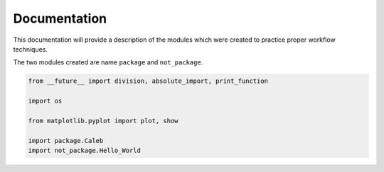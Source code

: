 .. current module:: 2016_summer_XPD.documentation

Documentation
=============

This documentation will provide a description of the modules
which were created to practice proper workflow techniques.

The two modules created are name ``package`` and ``not_package``.

.. code-block:: python

    from __future__ import division, absolute_import, print_function

    import os

    from matplotlib.pyplot import plot, show

    import package.Caleb
    import not_package.Hello_World

